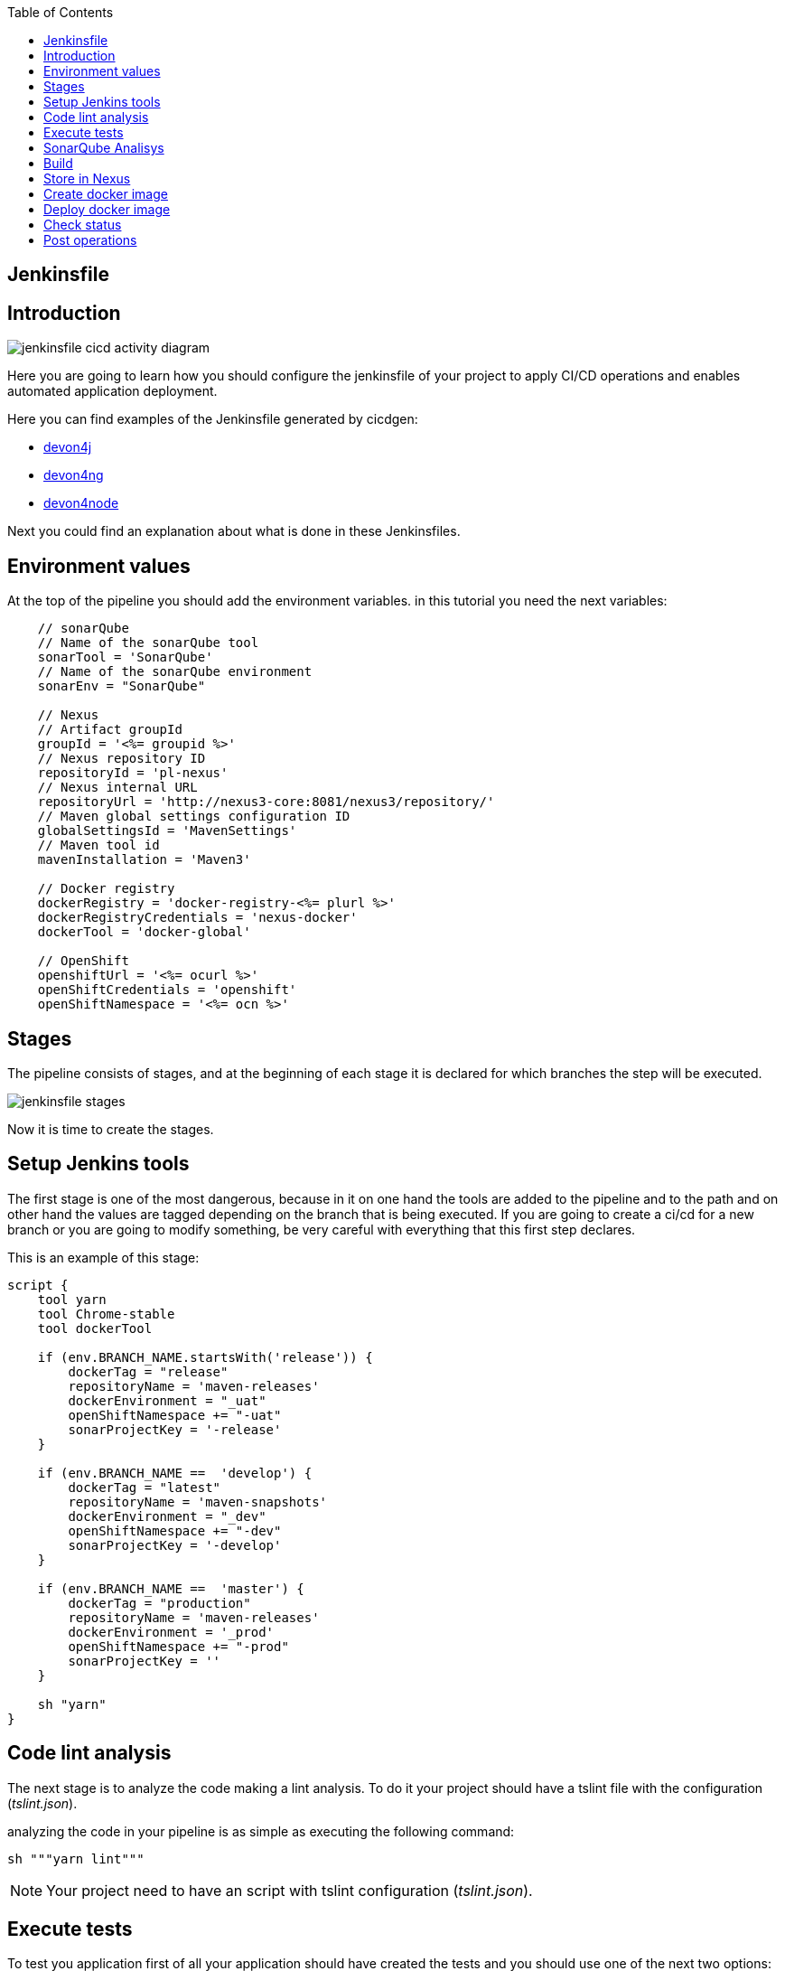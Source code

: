 :toc:
== Jenkinsfile

==  Introduction

image::./images/configuration/jenkinsfile-cicd-activity-diagram.jpg[]

Here you are going to learn how you should configure the jenkinsfile of your project to apply CI/CD operations and enables automated application deployment.

Here you can find examples of the Jenkinsfile generated by cicdgen:

* https://raw.githubusercontent.com/devonfw/cicdgen/develop/schematics/src/devon4j/files/Jenkinsfile[devon4j]
* https://raw.githubusercontent.com/devonfw/cicdgen/develop/schematics/src/devon4ng/files/Jenkinsfile[devon4ng]
* https://raw.githubusercontent.com/devonfw/cicdgen/develop/schematics/src/devon4node/files/Jenkinsfile[devon4node]

Next you could find an explanation about what is done in these Jenkinsfiles.

==  Environment values

At the top of the pipeline you should add the environment variables. in this tutorial you need the next variables:

[Groovy]
----
    // sonarQube
    // Name of the sonarQube tool
    sonarTool = 'SonarQube'
    // Name of the sonarQube environment
    sonarEnv = "SonarQube"

    // Nexus
    // Artifact groupId
    groupId = '<%= groupid %>'
    // Nexus repository ID
    repositoryId = 'pl-nexus'
    // Nexus internal URL
    repositoryUrl = 'http://nexus3-core:8081/nexus3/repository/'
    // Maven global settings configuration ID
    globalSettingsId = 'MavenSettings'
    // Maven tool id
    mavenInstallation = 'Maven3'

    // Docker registry
    dockerRegistry = 'docker-registry-<%= plurl %>'
    dockerRegistryCredentials = 'nexus-docker'
    dockerTool = 'docker-global'

    // OpenShift
    openshiftUrl = '<%= ocurl %>'
    openShiftCredentials = 'openshift'
    openShiftNamespace = '<%= ocn %>'
----

==  Stages

The pipeline consists of stages, and at the beginning of each stage it is declared for which branches the step will be executed.

image::./images/configuration/jenkinsfile-stages.jpg[]

Now it is time to create the stages.

== Setup Jenkins tools

The first stage is one of the most dangerous, because in it on one hand the tools are added to the pipeline and to the path and on other hand the values are tagged depending on the branch that is being executed. If you are going to create a ci/cd for a new branch or you are going to modify something, be very careful with everything that this first step declares.

This is an example of this stage:

[Groovy]
----
script {
    tool yarn
    tool Chrome-stable
    tool dockerTool

    if (env.BRANCH_NAME.startsWith('release')) {
        dockerTag = "release"
        repositoryName = 'maven-releases'
        dockerEnvironment = "_uat"
        openShiftNamespace += "-uat"
        sonarProjectKey = '-release'
    }

    if (env.BRANCH_NAME ==  'develop') {
        dockerTag = "latest"
        repositoryName = 'maven-snapshots'
        dockerEnvironment = "_dev"
        openShiftNamespace += "-dev"
        sonarProjectKey = '-develop'
    }

    if (env.BRANCH_NAME ==  'master') {
        dockerTag = "production"
        repositoryName = 'maven-releases'
        dockerEnvironment = '_prod'
        openShiftNamespace += "-prod"
        sonarProjectKey = ''
    }

    sh "yarn"
}
----

== Code lint analysis

The next stage is to analyze the code making a lint analysis. To do it your project should have a tslint file with the configuration (_tslint.json_).

analyzing the code in your pipeline is as simple as executing the following command:

[Groovy]
----
sh """yarn lint"""
----

NOTE: Your project need to have an script with tslint configuration (_tslint.json_).

== Execute tests

To test you application first of all your application should have created the tests and you should use one of the next two options:

*Execute test with maven* (It should be used by devon4j).
[Groovy]
----
withMaven(globalMavenSettingsConfig: globalSettingsId, maven: mavenInstallation) {
    sh "mvn clean test"
}
----

*Execute test with yarn* (It should be used by devon4ng or devon4node).
[Groovy]
----
sh """yarn test:ci"""
----

NOTE: Remember that your project should have the tests created and in case of do it with yarn or npm, you package.json should have the script declared. This is an example `"test:ci": "ng test --browsers ChromeHeadless --watch=false"`.

== SonarQube Analisys

It is time to see if your application complies the requirements of the sonar analysis.

To do it you could use one of the next two options:

*Execute Sonar with sonarTool* (It should be used by devon4ng or devon4node).

[Groovy]
----
script {
    def scannerHome = tool sonarTool
    def props = readJSON file: 'package.json'
    withSonarQubeEnv(sonarEnv) {
        sh """
            ${scannerHome}/bin/sonar-scanner \
                -Dsonar.projectKey=${props.name}${sonarProjectKey} \
                -Dsonar.projectName=${props.name}${sonarProjectKey} \
                -Dsonar.projectVersion=${props.version} \
                -Dsonar.sources=${srcDir} \
                -Dsonar.typescript.lcov.reportPaths=coverage/lcov.info
        """
    }
    timeout(time: 1, unit: 'HOURS') {
        def qg = waitForQualityGate()
        if (qg.status != 'OK') {
            error "Pipeline aborted due to quality gate failure: ${qg.status}"
        }
    }
}
----

*Execute Sonar with maven* (It should be used by devon4j).

[Groovy]
----
script {
    withMaven(globalMavenSettingsConfig: globalSettingsId, maven: mavenInstallation) {
        withSonarQubeEnv(sonarEnv) {
            // Change the project name (in order to simulate branches with the free version)
            sh "cp pom.xml pom.xml.bak"
            sh "cp api/pom.xml api/pom.xml.bak"
            sh "cp core/pom.xml core/pom.xml.bak"
            sh "cp server/pom.xml server/pom.xml.bak"

            def pom = readMavenPom file: './pom.xml';
            pom.artifactId = "${pom.artifactId}${sonarProjectKey}"
            writeMavenPom model: pom, file: 'pom.xml'

            def apiPom = readMavenPom file: 'api/pom.xml'
            apiPom.parent.artifactId = pom.artifactId
            apiPom.artifactId = "${pom.artifactId}-api"
            writeMavenPom model: apiPom, file: 'api/pom.xml'

            def corePom = readMavenPom file: 'core/pom.xml'
            corePom.parent.artifactId = pom.artifactId
            corePom.artifactId = "${pom.artifactId}-core"
            writeMavenPom model: corePom, file: 'core/pom.xml'

            def serverPom = readMavenPom file: 'server/pom.xml'
            serverPom.parent.artifactId = pom.artifactId
            serverPom.artifactId = "${pom.artifactId}-server"
            writeMavenPom model: serverPom, file: 'server/pom.xml'

            sh "mvn sonar:sonar"

            sh "mv pom.xml.bak pom.xml"
            sh "mv api/pom.xml.bak api/pom.xml"
            sh "mv core/pom.xml.bak core/pom.xml"
            sh "mv server/pom.xml.bak server/pom.xml"
        }
    }
    timeout(time: 1, unit: 'HOURS') {
        def qg = waitForQualityGate() 
        if (qg.status != 'OK') {
            error "Pipeline aborted due to quality gate failure: ${qg.status}"
        }
    }
}
----

== Build

If SonarQube is passed, you could build your application. To do it, if you are using devon4ng or devon4node you only need to add the next command:

sh """yarn build"""

NOTE: If you are using devon4j this and the next step _Store in Nexus_ are making together using `mvn deploy`.

== Store in Nexus

One time the application has been built the code of the application you could find the artifacts stored in the dist folder. You should push these artifacts to store them in Nexus.

You can do it following one of the next options:

*Use maven deploy config of your project* (It should be used by devon4j).

[Groovy]
----
withMaven(globalMavenSettingsConfig: globalSettingsId, maven: mavenInstallation) {
    sh "mvn deploy -Dmaven.test.skip=true"
}
----

*Configure maven deploy in your pipeline* (It should be used by devon4ng and devon4node).

[Groovy]
----
script {
    def props = readJSON file: 'package.json'
    zip dir: 'dist/', zipFile: """${props.name}.zip"""
    version = props.version
    if (!version.endsWith("-SNAPSHOT") && env.BRANCH_NAME ==  'develop') {
        version = "${version}-SNAPSHOT"
        version = version.replace("-RC", "")
    }

    if (!version.endsWith("-RC") && env.BRANCH_NAME.startsWith('release')) {
        version = "${version}-RC"
        version = version.replace("-SNAPSHOT", "")
    }

    if (env.BRANCH_NAME ==  'master' && (version.endsWith("-RC") || version.endsWith("-SNAPSHOT"))){
        version = version.replace("-RC", "")
        version = version.replace("-SNAPSHOT", "")
    }

    withMaven(globalMavenSettingsConfig: globalSettingsId, maven: mavenInstallation) {
        sh """
            mvn deploy:deploy-file \
                -DgroupId=${groupId} \
                -DartifactId=${props.name} \
                -Dversion=${version} \
                -Dpackaging=zip \
                -Dfile=${props.name}.zip \
                -DrepositoryId=${repositoryId} \
                -Durl=${repositoryUrl}${repositoryName}
        """
    }
}
----

== Create docker image

Now we need to use this artifacts to create a Docker image. To create the docker image you need an external server to do it. You could do it using one of the next:

*Create docker image using OpenShift cluster*

To create the docker image with this option you need to configure your OpenShift. You could read how to configure it link:dsf-deployment-dsf4openshift#configure-builds-to-create-docker-image-using-OpenShift.adoc[here].

[Groovy]
----
props = readJSON file: 'package.json'
withCredentials([usernamePassword(credentialsId: "${openShiftCredentials}", passwordVariable: 'pass', usernameVariable: 'user')]) {
    sh "oc login -u ${user} -p ${pass} ${openshiftUrl} --insecure-skip-tls-verify"
    try {
        sh "oc start-build ${props.name} --namespace=${openShiftNamespace} --from-dir=dist --wait"
        sh "oc import-image ${props.name} --namespace=${openShiftNamespace} --from=${dockerRegistry}/${props.name}:${dockerTag} --confirm"
    } catch (e) {
        sh """
            oc logs \$(oc get builds -l build=${props.name} --namespace=${openShiftNamespace} --sort-by=.metadata.creationTimestamp -o name | tail -n 1) --namespace=${namespace}
            throw e
        """
    }
}
----

NOTE: if your project is a maven project you should read the _pom.xml_ file instead of the _package.json_, you could do it with the next command `def pom = readMavenPom file: 'pom.xml'`. Due to the fact that there are different variable names between those two files, remember to modify *${props.name}* for *${pom.artifactId}* in the code.

*Create docker image using docker server*

To create the docker image with this option you need to install docker and configure where is the docker host in your jenkins.
// TODO: add information about how to configure it.

[Groovy]
----
docker.withRegistry("""${dockerRegistryProtocol}${dockerRegistry}""", dockerRegistryCredentials) {
    def props = readJSON file: 'package.json'
    def customImage = docker.build("${props.name}:${props.version}", "-f ${dockerFileName} .")
    customImage.push()
    customImage.push(dockerTag);
}
----

link:dsf-deployment-dsf4openshift#configure-builds-to-create-docker-image-using-OpenShift.adoc[here]

NOTE: if your project is a maven project you should read the _pom.xml_ file instead of the _package.json_, you could do it with the next command `def pom = readMavenPom file: 'pom.xml'`. Due to the fact that there are different variable names between those two files, remember to modify *${props.name}* for *${pom.artifactId}* and *${props.version}* for *${pom.version}* in the code.

== Deploy docker image

Once you have the docker image in the registry we only need to import it into your deployment environment. We can do it executing one of the next commands:

*Deploy docker image in OpenShift cluster*

To deploy the docker image with this option you need to configure your OpenShift. You could read how to configure it link:dsf-deployment-dsf4openshift#configure-new-environment.adoc[here].

[Groovy]
----
script {
    props = readJSON file: 'package.json'
    withCredentials([usernamePassword(credentialsId: "${openShiftCredentials}", passwordVariable: 'pass', usernameVariable: 'user')]) {
        sh "oc login -u ${user} -p ${pass} ${openshiftUrl} --insecure-skip-tls-verify"
        try {
            sh "oc import-image ${props.name} --namespace=${openShiftNamespace} --from=${dockerRegistry}/${props.name}:${dockerTag} --confirm"
        } catch (e) {
            sh """
                oc logs \$(oc get builds -l build=${props.name} --namespace=${openShiftNamespace} --sort-by=.metadata.creationTimestamp -o name | tail -n 1) --namespace=${openShiftNamespace}
                throw e
            """
        }
    }
}
----

NOTE: if your project is a maven project you should read the _pom.xml_ file instead of the _package.json_, you could do it with the next command `def pom = readMavenPom file: 'pom.xml'`. Due to the fact that there are different variable names between those two files, remember to modify *${props.name}* for *${pom.artifactId}* in the code.

*Deploy docker image using docker server*

To deploy the docker image with this option you need to install docker and configure your docker server and also integrate it with Jenkins.
// TODO: add information about how to configure it.

[Groovy]
----
script {
    docker.withRegistry("""${dockerRegistryProtocol}${dockerRegistry}""", dockerRegistryCredentials) {
        def props = readJSON file: 'package.json'
        docker.image("${props.name}:${props.version}").pull()

        def containerId = sh returnStdout: true, script: """docker ps -aqf "name=${containerName}${dockerEnvironment}" """
        if (containerId?.trim()) {
            sh "docker rm -f ${containerId.trim()}"
        }

        println """docker run -d --name ${containerName}${dockerEnvironment} --network=${networkName} ${dockerRegistry}/${props.name}:${props.version}"""
        sh """docker run -d --name ${containerName}${dockerEnvironment} --network=${networkName} ${dockerRegistry}/${props.name}:${props.version}"""
    }
}
----

NOTE: if your project is a maven project you should read the _pom.xml_ file instead of the _package.json_, you could do it with the next command `def pom = readMavenPom file: 'pom.xml'`. Due to the fact that there are different variable names between those two files, remember to modify *${props.name}* for *${pom.artifactId}* and *${props.version}* for *${pom.version}* in the code.

== Check status

Now is time to check if your pods are running ok.

To check if your pods are ok in OpenShift you should add the next code to your pipeline:

[Groovy]
----
script {
    props = readJSON file: 'package.json'
    sleep 30
    withCredentials([usernamePassword(credentialsId: "${openShiftCredentials}", passwordVariable: 'pass', usernameVariable: 'user')]) {
        sh "oc login -u ${user} -p ${pass} ${openshiftUrl} --insecure-skip-tls-verify"
        sh "oc project ${openShiftNamespace}"
        
        def oldRetry = -1;
        def oldState = "";
        
        sh "oc get pods -l app=${props.name} > out"
        def status = sh (
            script: "sed 's/[\t ][\t ]*/ /g' < out | sed '2q;d' | cut -d' ' -f3",
            returnStdout: true
        ).trim()
        
        def retry = sh (
            script: "sed 's/[\t ][\t ]*/ /g' < out | sed '2q;d' | cut -d' ' -f4",
            returnStdout: true
        ).trim().toInteger();
        
        while (retry < 5 && (oldRetry != retry || oldState != status)) {
            sleep 30
            oldRetry = retry
            oldState = status
            
            sh """oc get pods -l app=${props.name} > out"""
            status = sh (
                script: "sed 's/[\t ][\t ]*/ /g' < out | sed '2q;d' | cut -d' ' -f3",
                returnStdout: true
            ).trim()
            
            retry = sh (
                script: "sed 's/[\t ][\t ]*/ /g' < out | sed '2q;d' | cut -d' ' -f4",
                returnStdout: true
            ).trim().toInteger();
        }
        
        if(status != "Running"){
            try {
                sh """oc logs \$(oc get pods -l app=${props.name} --sort-by=.metadata.creationTimestamp -o name | tail -n 1)"""
            } catch (e) {
                sh "echo error reading logs"
            }
            error("The pod is not running, cause: " + status)
        }
    }
}
----

==  Post operations

When all its finish, remember to clean your workspace.

post {
    cleanup {
        cleanWs()
    }
}

NOTE: You could also delete your dir adding the next command `deleteDir()`.


